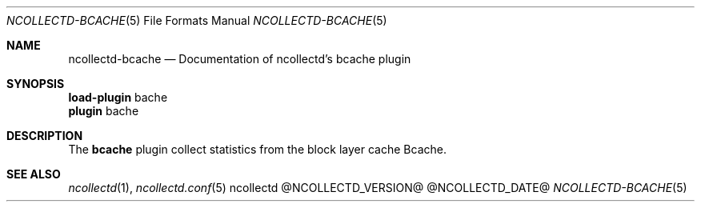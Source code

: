 .\" SPDX-License-Identifier: GPL-2.0-only
.Dd @NCOLLECTD_DATE@
.Dt NCOLLECTD-BCACHE 5
.Os ncollectd @NCOLLECTD_VERSION@
.Sh NAME
.Nm ncollectd-bcache
.Nd Documentation of ncollectd's bcache plugin
.Sh SYNOPSIS
.Bd -literal -compact
\fBload-plugin\fP bache
\fBplugin\fP bache
.Ed
.Sh DESCRIPTION
The \fBbcache\fP plugin collect statistics from the block layer cache Bcache.
.Sh "SEE ALSO"
.Xr ncollectd 1 ,
.Xr ncollectd.conf 5
